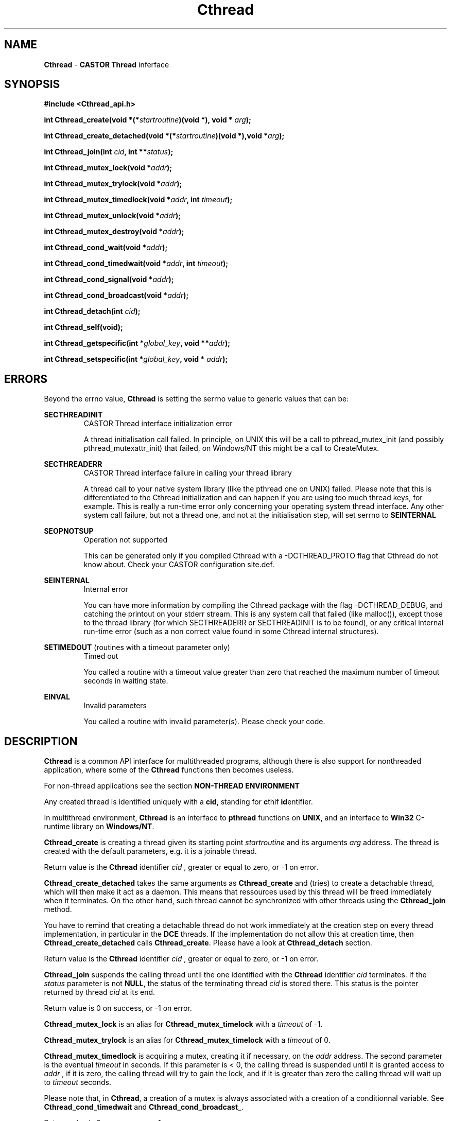 .\"   $Id: Cthread.man,v 1.3 1999/09/07 13:46:51 jdurand Exp $
.\"
.\"   Man page for the CASTOR's Thread Interface (Cthread)
.\"
.\"   $Log: Cthread.man,v $
.\"   Revision 1.3  1999/09/07 13:46:51  jdurand
.\"   Fixed typo (ECHTREADERROR -> SECTHREADERR)
.\"
.\"   Revision 1.2  1999/09/02 08:39:41  jdurand
.\"   Added serrno error values
.\"
.\"   Revision 1.1.1.1  1999/07/20 08:03:06  jdurand
.\"   Imported Sources
.\"
.\"
.TH \fBCthread\fP "1" "29 Apr 1999" "Cthread V.1.0" "Jean-Damien Durand & Olof Barring"
.SH NAME
\fBCthread\fP \- \fBCASTOR\fP \fBThread\fP inferface
.SH SYNOPSIS
.B #include <Cthread_api.h>
.P
.BI "int Cthread_create(void *(*"startroutine ")(void *), void * "arg ");"
.P
.BI "int Cthread_create_detached(void *(*" startroutine ")(void *),void *" arg ");"
.P
.BI "int Cthread_join(int " cid ", int **" status ");"
.P
.BI "int Cthread_mutex_lock(void *" addr ");"
.P
.BI "int Cthread_mutex_trylock(void *" addr ");"
.P
.BI "int Cthread_mutex_timedlock(void *" addr ", int " timeout ");"
.P
.BI "int Cthread_mutex_unlock(void *" addr ");"
.P
.BI "int Cthread_mutex_destroy(void *" addr ");"
.P
.BI "int Cthread_cond_wait(void *" addr ");"
.P
.BI "int Cthread_cond_timedwait(void *" addr ", int " timeout ");"
.P
.BI "int Cthread_cond_signal(void *" addr ");"
.P
.BI "int Cthread_cond_broadcast(void *" addr ");"
.P
.BI "int Cthread_detach(int " cid ");"
.P
.BI "int Cthread_self(void);"
.P
.BI "int Cthread_getspecific(int *" global_key ", void **" addr ");"
.P
.BI "int Cthread_setspecific(int *" global_key ", void * " addr ");"

.SH ERRORS
Beyond the errno value, \fBCthread\fP is setting the serrno value to generic values that can be:
.P
.B SECTHREADINIT
.RS
CASTOR Thread interface initialization error
.P
A thread initialisation call failed. In principle, on UNIX this will be a call to pthread_mutex_init (and possibly pthread_mutexattr_init) that failed, on Windows/NT this might be a call to CreateMutex.
.RE
.P
.B SECTHREADERR
.RS
CASTOR Thread interface failure in calling your thread library
.P
A thread call to your native system library (like the pthread one on UNIX) failed. Please note that this is differentiated to the Cthread initialization and can happen if you are using too much thread keys, for example. This is really a run-time error only concerning your operating system thread interface. Any other system call failure, but not a thread one, and not at the initialisation step, will set serrno to \fBSEINTERNAL\fP
.RE
.P
.B SEOPNOTSUP
.RS
Operation not supported
.P
This can be generated only if you compiled Cthread with a -DCTHREAD_PROTO flag that Cthread do not know about. Check your CASTOR configuration site.def.
.RE
.P
.B SEINTERNAL
.RS
Internal error
.P
You can have more information by compiling the Cthread package with the flag -DCTHREAD_DEBUG, and catching the printout on your stderr stream. This is any system call that failed (like malloc()), except those to the thread library (for which SECTHREADERR or SECTHREADINIT is to  be found), or any critical internal run-time error (such as a non correct value found in some Cthread internal structures).
.RE
.P
.B SETIMEDOUT
(routines with a timeout parameter only)
.RS
Timed out
.P
You called a routine with a timeout value greater than zero that reached the maximum number of timeout seconds in waiting state.
.RE
.P
.B EINVAL
.RS
Invalid parameters
.P
You called a routine with invalid parameter(s). Please check your code.
.RE

.SH DESCRIPTION

\fBCthread\fP is a common API interface for multithreaded programs, although there is also support for nonthreaded application, where some of the \fBCthread\fP functions then becomes useless.
.P
For non-thread applications see the section \fBNON-THREAD ENVIRONMENT\fP
.P
Any created thread is identified uniquely with a \fBcid\fP, standing for \fBc\fPthif \fBid\fPentifier.
.P
In multithread environment, \fBCthread\fP is an interface to \fBpthread\fP functions on \fBUNIX\fP, and an interface to \fBWin32\fP C-runtime library on \fBWindows/NT\fP.
.P
\fBCthread_create\fP is creating a thread given its starting point
.I "startroutine"
and its arguments
.I "arg"
address. The thread is created with the default parameters, e.g. it is a joinable thread.
.P
Return value is the \fBCthread\fP identifier
.I "cid"
, greater or equal to zero, or -1 on error.
.P
\fBCthread_create_detached\fP takes the same arguments as \fBCthread_create\fP and (tries) to create a detachable thread, which will then make it act as a daemon. This means that ressources used by this thread will be freed immediately when it terminates. On the other hand, such thread cannot be synchronized with other threads using the \fBCthread_join\fP method.
.P
You have to remind that creating a detachable thread do not work immediately at the creation step on every thread implementation, in particular in the \fBDCE\fP threads. If the implementation do not allow this at creation time, then \fBCthread_create_detached\fP calls \fBCthread_create\fP. Please have a look at \fBCthread_detach\fP section.
.P
Return value is the \fBCthread\fP identifier
.I "cid"
, greater or equal to zero, or -1 on error.
.P
\fBCthread_join\fP suspends the calling thread until the one identified with the \fBCthread\fP identifier
.I "cid"
terminates. If the
.I "status"
parameter is not \fBNULL\fP, the status of the terminating thread
.I "cid"
is stored there. This status is the pointer returned by thread
.I "cid"
at its end.
.P
Return value is 0 on success, or -1 on error.
.P
\fBCthread_mutex_lock\fP is an alias for \fBCthread_mutex_timelock\fP with a
.I timeout
of -1.
.P
.P
\fBCthread_mutex_trylock\fP is an alias for \fBCthread_mutex_timelock\fP with a
.I timeout
of 0.
.P
\fBCthread_mutex_timedlock\fP is acquiring a mutex, creating it if necessary, on the
.I "addr"
address. The second parameter is the eventual
.I "timeout"
in seconds. If this parameter is < 0, the calling thread is suspended until it is granted access to
.I "addr"
, if it is zero, the calling thread will try to gain the lock, and if it is greater than zero the calling thread will wait up to 
.I timeout
seconds.
.P
Please note that, in \fBCthread\fP, a creation of a mutex is always associated with a creation of a conditionnal variable. See \fBCthread_cond_timedwait\fP and \fBCthread_cond_broadcast_\fP.
.P
Return value is 0 on success, or -1 on error.
.P
\fBCthread_mutex_unlock\fP is unlocking the mutex that the calling thread is assumed to have acquired previously, calling \fBCthread_mutex_timedlock\fP on the
.I "addr"
address.
.P
\fBCthread_cond_wait\fP is an alias for \fBCthread_cond_timedwait\fP with a
.I timeout
of -1.
.P
\fBCthread_cond_timedwait\fP is waiting for a condition variable, which is, by default in \fBCthread\fP, broadcasted, associated with a mutex previously created on the
.I "addr"
address. Calling this function before the creation \fBand\fP the lock of a mutex, with \fBCthread_mutex_timedlock\fP is a programming error.
.P
While the thread is waiting on a condition to arise on the
.I "addr"
address, the corresponding lock is released. It will be acquired as soon as the condition happens. Please note that the use of condition is subject to normal thread programming rules, e.g. the lock, a loop on a predicate, a wait inside the loop, and the unlock.
.P
If the
.I "timeout"
parameter, in seconds, is greater than zero, then the function will not suspend the calling thread more than this limit.
.P
Return value is 0 on success, or -1 on error.
.P
\fBCthread_cond_signal\fP is an alias for \fBCthread_cond_broadcast\fP.
.P
\fBCthread_cond_broadcast\fP restarts threads that are waiting on a condition variable vs.
.I "addr"
address.
.P
Return value is 0 on success, or -1 on error.
.P
\fBCthread_detach\fP is detaching the calling thread, identified with
.I "cid"
\fBCthread\fP identifier. Whereas the normal thread packages that allow a thread to be detached at the creation step, see \fBCthread_create_detached\fP, returns an error if such a detached thread tries to detach himself again, \fBCthread_detach\fP will not, because of this different behaviour vs. different thread implementations: it is not possible everywhere to create a detached thread immediately, like in DCE threads.
.P
This means that if a user is creating a thread with \fBCthread_create\fP or \fBCthread_create_detached\fP, the created thread will, in any case, be allowed to call \fBCthread_detach\fP: if the calling thread is not yet detached, it will be changed so forth, and if the calling thread is already detached, the return value will be 0.
.P
Return value is 0 on success, or -1 on error.
.P
\fBCthread_mutex_destroy\fP is removing its corresponding entry in \fBCthread\fP internal linked list, freeing all thread associated stuff, like the mutex itself, and the conditionnal variable (see \fBCthread_mutex_timedlock\fP).
.P
Return value is 0 on success, or -1 on error.
.P
\fBCthread_self\fP is returning the \fBCthread\fP identifier
.I "cid"
of the calling thread.
.P
Return value is the
.I "cid"
(greater or equal to zero) on success, or -1 on error.
.P
\fBCthread_getspecific\fP is creating and/or getting a thread-specific storage address for every instance of the
.I "global_key"
address, storing its result in
.I "addr"
location. The first time it is called, the stored result is \fBNULL\fP, next time it will be the address of the memory the user would have previously allocated and associated with the key using \fBCthread_setspecific\fP.
.P
Return value is 0 on success, or -1 on error.
.P
\fBCthread_setspecific\fP is associating a memory, starting at
.I addr
that he have previously allocated, with the
.I global_key
address. If he tries to do so without calling previously \fBCthread_getspecific\fP, then such a call will be done internally.
.P
Return value is 0 on success, or -1 on error.
.SH EXAMPLES
.B Here is an example with thread-specific data
.P
.nf
#include <Cthread_api.h> /* \fBCthread\fP include file */
#include <stdio.h>       /* For I/O functions and definitions */
#define NTHREADS 5 /* Number of threads */
#define NLOOP    5 /* Number of loops in threads */

static int global_key;

/* Internal Prototypes */
void *mythread(void *);
void  testit();

int main() {
  int i, n;

  for (i=1; i <= NTHREADS; i++) {
    if ((n = \fBCthread_create\fP(&mythread,NULL)) < 0) {
      exit(EXIT_FAILURE);
    } else {
      fprintf(stderr,"[main] --> Created Cthread ID %d\\n",n);
    }
  }

  sleep(NTHREADS);
  exit(EXIT_SUCCESS);
}

void *mythread(void *arg) {
  int i;

  /* Call the same routine NLOOP times */
  for (i=1; i <= NLOOP; i++) {
    testit();
  }

  return(NULL);
}

void testit() {
  char *addr = NULL;
  int   n;

  if ((n = \fBCthread_detach\fP(Cthread_self())))
    exit(EXIT_FAILURE);

  if ((n = \fBCthread_getspecific\fP(&global_key,(void **) &addr)))
    exit(EXIT_FAILURE);

  if (addr == NULL) {
    addr = malloc(100);
    fprintf(stderr,"[%d] --> new 0x%x\\n",
            Cthread_self(),addr);
    if (\fBCthread_setspecific\fP(&global_key,addr))
      exit(EXIT_FAILURE);
  } else {
    fprintf(stderr,"[%d] --> old 0x%x\\n",
            Cthread_self(),addr);
  }
  
  sprintf(addr,"[%d] Print with TSD buffer : Cthread ID=%d\\n",
               Cthread_self(),Cthread_self());

  fprintf(stderr,addr);

  return;
}
.fi
.SH NON-THREAD ENVIRONMENT

In such an environment, almost all methods becomes no-op, except:
.P
.RS
Creation of process(es):
.RS
.B Cthread_create
.br
.B Cthread_create_detached
(equivalent to \fBCthread_create\fP)
.br
.B Cthread_join
.P
.RE
Use of "Process"-specific variables:
.RS
.B Cthread_getspecific
.br
.B Cthread_setspecific
.br
.RE
.P
For these two last functions, \fBCthread\fP will garbage itself its eventual list of "Process"-specific variables. This means that, \fBas in a thread environment\fP, the user will \fBnot\fP have to free memory allocated \fBand\fP registered with a call to \fBCthread_setspecific\fP.
.RE
.SH SEE ALSO
\fBpthread\fP, \fBDCE\fP, \fBLinuxThreads\fP, \fBWin32\fP

.SH AUTHOR
\fBJean-Damien Durand\fP (Jean-Damien.Durand@cern.ch)
.br
\fBOlof Barring\fP (Olof.Barring@cern.ch)


